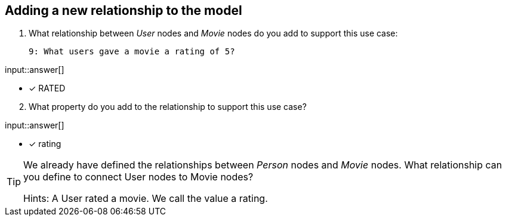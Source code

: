 :type: freetext

[.question.freetext]
== Adding a new relationship to the model


. What relationship between _User_ nodes and _Movie_ nodes do you add to support this use case:

  9: What users gave a movie a rating of 5?


input::answer[]

* [x] RATED

[start=2]
. What property do you add to the relationship to support this use case?

input::answer[]

* [x] rating


[TIP]
====
We already have defined the relationships between _Person_ nodes and _Movie_ nodes.
What relationship can you define to connect User nodes to Movie nodes?

Hints: A User rated a movie. We call the value a rating.
====



